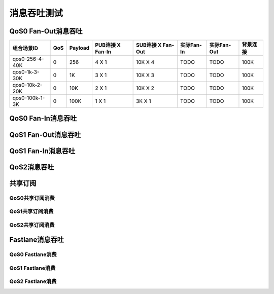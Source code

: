 
.. _throughput_benchmark:

============
消息吞吐测试
============

.. TODO:: Fan-In 图

.. TODO:: Fan-Out 图

--------------------
QoS0 Fan-Out消息吞吐
--------------------

+--------------------------+-------+-----------+--------------------+---------------------+--------------+---------------+-------------+
|  组合场景ID              |  QoS  |  Payload  |  PUB连接 X Fan-In  |  SUB连接 X Fan-Out  |  实际Fan-In  |  实际Fan-Out  |  背景连接   |
+==========================+=======+===========+====================+=====================+==============+===============+=============+
|  qos0-256-4-40K          |  0    |  256      |  4 X 1             |  10K X 4            |  TODO        |  TODO         |  100K       | 
+--------------------------+-------+-----------+--------------------+---------------------+--------------+---------------+-------------+
|  qos0-1k-3-30K           |  0    |  1K       |  3 X 1             |  10K X 3            |  TODO        |  TODO         |  100K       |
+--------------------------+-------+-----------+--------------------+---------------------+--------------+---------------+-------------+
|  qos0-10k-2-20K          |  0    |  10K      |  2 X 1             |  10K X 2            |  TODO        |  TODO         |  100K       |
+--------------------------+-------+-----------+--------------------+---------------------+--------------+---------------+-------------+
|  qos0-100k-1-3K          |  0    |  100K     |  1 X 1             |  3K X 1             |  TODO        |  TODO         |  100K       |
+--------------------------+-------+-----------+--------------------+---------------------+--------------+---------------+-------------+

-------------------
QoS0 Fan-In消息吞吐
-------------------

.. TODO:: 

--------------------
QoS1 Fan-Out消息吞吐
--------------------

.. TODO:: 

--------------------
QoS1 Fan-In消息吞吐
--------------------

------------
QoS2消息吞吐
------------

.. TODO:: 

--------
共享订阅
--------

QoS0共享订阅消费
---------------

.. TODO:: 

QoS1共享订阅消费
----------------

.. TODO:: 

QoS2共享订阅消费
----------------

.. TODO:: 

----------------
Fastlane消息吞吐
----------------

QoS0 Fastlane消费
-----------------

.. TODO:: 

QoS1 Fastlane消费
----------------

.. TODO:: 

QoS2 Fastlane消费
-----------------

.. TODO:: 

